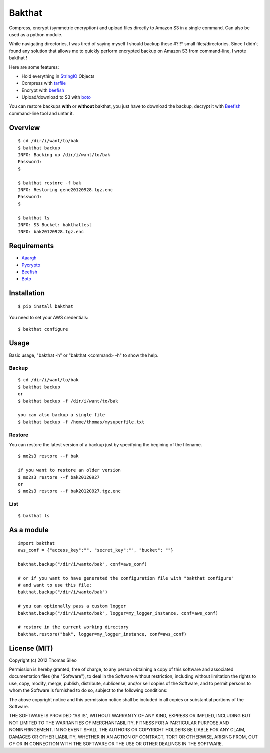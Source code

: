 =======
Bakthat
=======

Compress, encrypt (symmetric encryption) and upload files directly to Amazon S3 in a single command. Can also be used as a python module.

While navigating directories, I was tired of saying myself I should backup these #?!!* small files/directories.
Since I didn't found any solution that allows me to quickly perform encrypted backup on Amazon S3 from command-line, I wrote bakthat !

Here are some features:

* Hold everything in `StringIO <http://docs.python.org/library/stringio.html>`_ Objects
* Compress with `tarfile <http://docs.python.org/library/tarfile.html>`_
* Encrypt with `beefish <http://pypi.python.org/pypi/beefish>`_
* Upload/download to S3 with `boto <http://pypi.python.org/pypi/boto>`_

You can restore backups **with** or **without** bakthat, you just have to download the backup, decrypt it with `Beefish <http://pypi.python.org/pypi/beefish>`_ command-line tool and untar it.


Overview
========

::

    $ cd /dir/i/want/to/bak
    $ bakthat backup
    INFO: Backing up /dir/i/want/to/bak
    Password:
    $

    $ bakthat restore -f bak
    INFO: Restoring gene20120928.tgz.enc
    Password: 
    $

    $ bakthat ls
    INFO: S3 Bucket: bakthattest
    INFO: bak20120928.tgz.enc


Requirements
============

* `Aaargh <http://pypi.python.org/pypi/aaargh>`_
* `Pycrypto <https://www.dlitz.net/software/pycrypto/>`_
* `Beefish <http://pypi.python.org/pypi/beefish>`_
* `Boto <http://pypi.python.org/pypi/boto>`_


Installation
============

::

    $ pip install bakthat

You need to set your AWS credentials:

::

    $ bakthat configure


Usage
=====

Basic usage, "bakthat -h" or "bakthat <command> -h" to show the help.


Backup
------

::

    $ cd /dir/i/want/to/bak
    $ bakthat backup
    or
    $ bakthat backup -f /dir/i/want/to/bak

    you can also backup a single file
    $ bakthat backup -f /home/thomas/mysuperfile.txt


Restore
-------

You can restore the latest version of a backup just by specifying the begining of the filename.

::

    $ mo2s3 restore --f bak

    if you want to restore an older version
    $ mo2s3 restore --f bak20120927
    or
    $ mo2s3 restore --f bak20120927.tgz.enc


List
----

::

    $ bakthat ls


As a module
===========

::

    import bakthat
    aws_conf = {"access_key":"", "secret_key":"", "bucket": ""}

    bakthat.backup("/dir/i/wanto/bak", conf=aws_conf)

    # or if you want to have generated the configuration file with "bakthat configure"
    # and want to use this file:
    bakthat.backup("/dir/i/wanto/bak")

    # you can optionally pass a custom logger
    bakthat.backup("/dir/i/wanto/bak", logger=my_logger_instance, conf=aws_conf)

    # restore in the current working directory
    bakthat.restore("bak", logger=my_logger_instance, conf=aws_conf)


License (MIT)
=============

Copyright (c) 2012 Thomas Sileo

Permission is hereby granted, free of charge, to any person obtaining a copy of this software and associated documentation files (the "Software"), to deal in the Software without restriction, including without limitation the rights to use, copy, modify, merge, publish, distribute, sublicense, and/or sell copies of the Software, and to permit persons to whom the Software is furnished to do so, subject to the following conditions:

The above copyright notice and this permission notice shall be included in all copies or substantial portions of the Software.

THE SOFTWARE IS PROVIDED "AS IS", WITHOUT WARRANTY OF ANY KIND, EXPRESS OR IMPLIED, INCLUDING BUT NOT LIMITED TO THE WARRANTIES OF MERCHANTABILITY, FITNESS FOR A PARTICULAR PURPOSE AND NONINFRINGEMENT. IN NO EVENT SHALL THE AUTHORS OR COPYRIGHT HOLDERS BE LIABLE FOR ANY CLAIM, DAMAGES OR OTHER LIABILITY, WHETHER IN AN ACTION OF CONTRACT, TORT OR OTHERWISE, ARISING FROM, OUT OF OR IN CONNECTION WITH THE SOFTWARE OR THE USE OR OTHER DEALINGS IN THE SOFTWARE.